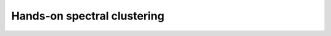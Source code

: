 .. _clustering-handson-spectral-clustering:

Hands-on spectral clustering
======================================

.. highlight:: matlab

.. example:: Clustering rings

    In this example, we will cluster 2D data
    which form three different rings in
    the plane.

    Sample data is available in the `data` directory.


    Let us load the data::

        dataset_file = fullfile(spx.data_dir, 'clustering', ...
            'self_tuning_paper_clustering_data');
        data = load(dataset_file);
        datasets = data.XX;
        raw_data = datasets{1};
        num_clusters = data.group_num(1);

    The raw data is organized in a matrix where
    each row represents one 2D point. Number of
    data points is the number of rows in the dataset.
    Let's plot the data to get a better understanding::

        X = raw_data(:, 1);
        Y = raw_data(:, 2);
        figure;
        axis equal;
        plot(X, Y, '.', 'MarkerSize',16);

    .. figure:: images/demo_sc_1_unscaled.png

    We can see that the data is organized in three
    different rings. This data set is unlikely to 
    be clustered properly by K-means algorithm.

    It is good practice to scale the data before
    clustering it::

        raw_data = raw_data - repmat(mean(raw_data),size(raw_data,1),1);
        raw_data = raw_data/max(max(abs(raw_data)));
        X = raw_data(:, 1);
        Y = raw_data(:, 2);
        figure;
        axis equal;
        plot(X, Y, '.', 'MarkerSize',16);

    .. figure:: images/demo_sc_1_scaled.png


    The next step is to compute pairwise distances 
    between the points in the dataset::

        sqrt_dist_mat = spx.commons.distance.sqrd_l2_distances_rw(raw_data);

    We convert the distances into a Gaussian 
    similarity. To compute the similarity, we will
    need to provide the scale value::

        scale = 0.04;
        % Compute the similarity matrix
        sim_mat = spx.cluster.similarity.gauss_sim_from_sqrd_dist_mat(sqrt_dist_mat, scale);

    We are now ready to perform spectral clustering on the data. 

    Create the spectral clustering algorithm instance::

        clusterer = spx.cluster.spectral.Clustering(sim_mat);

    Inform it about the expected number of clusters::

        clusterer.NumClusters = num_clusters;

    There are two different spectral clustering 
    algorithms available. We will use the random walk 
    version::

        cluster_labels = clusterer.cluster_random_walk();

    We can summarize the results of clustering::

        >> tabulate(cluster_labels)
          Value    Count   Percent
              1       99     33.11%
              2      139     46.49%
              3       61     20.40%


    Let's plot the data points in different colors
    depending on which cluster they belong to::

        figure;
        colors = [1,0,0;0,1,0;0,0,1;1,1,0;1,0,1;0,1,1;0,0,0];
        hold on;
        axis equal;
        for c=1:num_clusters
            % Identify points in this cluster
            points = raw_data(cluster_labels == c, :);
            X = points(:, 1);
            Y = points(:, 2);
            plot(X, Y, '.','Color',colors(c,:), 'MarkerSize',16);
        end

    .. figure:: images/demo_sc_1_clustered.png

    Complete example code can be downloaded
    :download:`here <demo_spectral_clustering_1.m>`.
